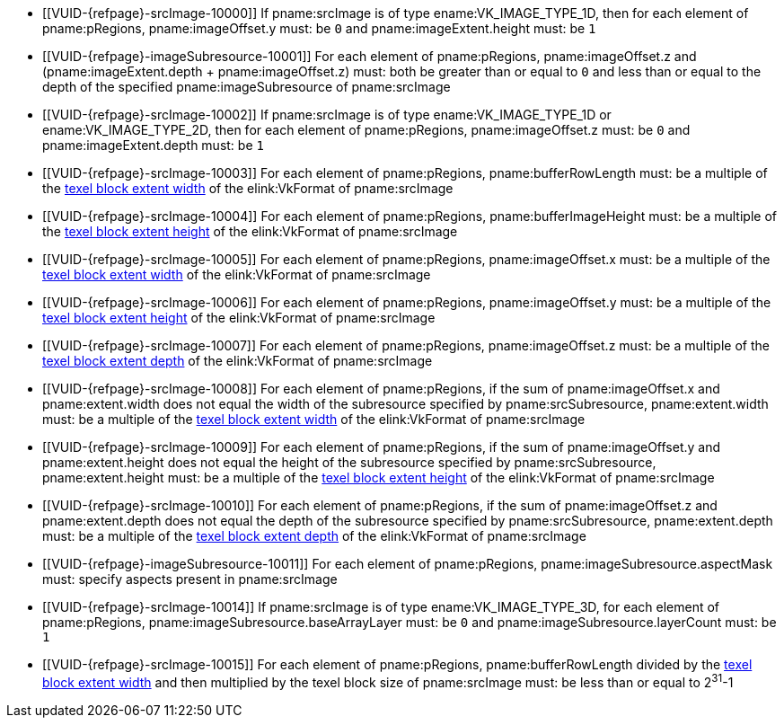 // Copyright 2023 The Khronos Group Inc.
//
// SPDX-License-Identifier: CC-BY-4.0

:imageparam: srcImage
:imagesubresource: imageSubresource

// Common Valid Usage

  * [[VUID-{refpage}-{imageparam}-10000]]
    If pname:{imageparam} is of type ename:VK_IMAGE_TYPE_1D, then for each
    element of pname:pRegions, pname:imageOffset.y must: be `0` and
    pname:imageExtent.height must: be `1`
  * [[VUID-{refpage}-{imagesubresource}-10001]]
    For each element of pname:pRegions, pname:imageOffset.z and
    [eq]#(pname:imageExtent.depth {plus} pname:imageOffset.z)# must: both be
    greater than or equal to `0` and less than or equal to the depth of the
    specified pname:{imagesubresource} of pname:{imageparam}
  * [[VUID-{refpage}-{imageparam}-10002]]
    If pname:{imageparam} is of type ename:VK_IMAGE_TYPE_1D or
    ename:VK_IMAGE_TYPE_2D, then for each element of pname:pRegions,
    pname:imageOffset.z must: be `0` and pname:imageExtent.depth must: be
    `1`
  * [[VUID-{refpage}-{imageparam}-10003]]
    For each element of pname:pRegions, pname:bufferRowLength must: be a
    multiple of the <<formats-compatibility-classes,texel block extent
    width>> of the elink:VkFormat of pname:{imageparam}
  * [[VUID-{refpage}-{imageparam}-10004]]
    For each element of pname:pRegions, pname:bufferImageHeight must: be a
    multiple of the <<formats-compatibility-classes,texel block extent
    height>> of the elink:VkFormat of pname:{imageparam}
  * [[VUID-{refpage}-{imageparam}-10005]]
    For each element of pname:pRegions, pname:imageOffset.x must: be a
    multiple of the <<formats-compatibility-classes,texel block extent
    width>> of the elink:VkFormat of pname:{imageparam}
  * [[VUID-{refpage}-{imageparam}-10006]]
    For each element of pname:pRegions, pname:imageOffset.y must: be a
    multiple of the <<formats-compatibility-classes,texel block extent
    height>> of the elink:VkFormat of pname:{imageparam}
  * [[VUID-{refpage}-{imageparam}-10007]]
    For each element of pname:pRegions, pname:imageOffset.z must: be a
    multiple of the <<formats-compatibility-classes,texel block extent
    depth>> of the elink:VkFormat of pname:{imageparam}
  * [[VUID-{refpage}-{imageparam}-10008]]
    For each element of pname:pRegions, if the sum of pname:imageOffset.x
    and pname:extent.width does not equal the width of the subresource
    specified by pname:srcSubresource, pname:extent.width must: be a
    multiple of the <<formats-compatibility-classes,texel block extent
    width>> of the elink:VkFormat of pname:{imageparam}
  * [[VUID-{refpage}-{imageparam}-10009]]
    For each element of pname:pRegions, if the sum of pname:imageOffset.y
    and pname:extent.height does not equal the height of the subresource
    specified by pname:srcSubresource, pname:extent.height must: be a
    multiple of the <<formats-compatibility-classes,texel block extent
    height>> of the elink:VkFormat of pname:{imageparam}
  * [[VUID-{refpage}-{imageparam}-10010]]
    For each element of pname:pRegions, if the sum of pname:imageOffset.z
    and pname:extent.depth does not equal the depth of the subresource
    specified by pname:srcSubresource, pname:extent.depth must: be a
    multiple of the <<formats-compatibility-classes,texel block extent
    depth>> of the elink:VkFormat of pname:{imageparam}
  * [[VUID-{refpage}-{imagesubresource}-10011]]
    For each element of pname:pRegions, pname:{imagesubresource}.aspectMask
    must: specify aspects present in pname:{imageparam}
ifdef::VK_VERSION_1_1,VK_KHR_sampler_ycbcr_conversion[]
  * [[VUID-{refpage}-{imageparam}-10012]]
    If pname:{imageparam} has a elink:VkFormat with
    <<formats-requiring-sampler-ycbcr-conversion,two planes>> then for each
    element of pname:pRegions, pname:{imagesubresource}.aspectMask must: be
    ename:VK_IMAGE_ASPECT_PLANE_0_BIT or ename:VK_IMAGE_ASPECT_PLANE_1_BIT
  * [[VUID-{refpage}-{imageparam}-10013]]
    If pname:{imageparam} has a elink:VkFormat with
    <<formats-requiring-sampler-ycbcr-conversion,three planes>> then for
    each element of pname:pRegions, pname:{imagesubresource}.aspectMask
    must: be ename:VK_IMAGE_ASPECT_PLANE_0_BIT,
    ename:VK_IMAGE_ASPECT_PLANE_1_BIT, or ename:VK_IMAGE_ASPECT_PLANE_2_BIT
endif::VK_VERSION_1_1,VK_KHR_sampler_ycbcr_conversion[]
  * [[VUID-{refpage}-{imageparam}-10014]]
    If pname:{imageparam} is of type ename:VK_IMAGE_TYPE_3D, for each
    element of pname:pRegions, pname:{imagesubresource}.baseArrayLayer must:
    be `0` and pname:{imagesubresource}.layerCount must: be `1`
  * [[VUID-{refpage}-{imageparam}-10015]]
    For each element of pname:pRegions, pname:bufferRowLength divided by the
    <<formats-compatibility-classes,texel block extent width>> and then
    multiplied by the texel block size of pname:{imageparam} must: be less
    than or equal to [eq]#2^31^-1#
// Common Valid Usage
